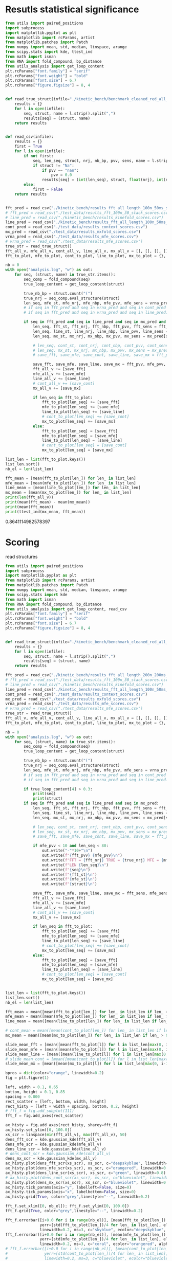 * Resutls statistical significance

#+begin_src python :results output
from utils import paired_positions
import subprocess
import matplotlib.pyplot as plt
from matplotlib import rcParams, artist
from matplotlib.patches import Patch
from numpy import mean, std, median, linspace, arange
from scipy.stats import kde, ttest_ind
from math import isnan
from RNA import fold_compound, bp_distance
from utils_analysis import get_loop_content
plt.rcParams["font.family"] = "serif"
plt.rcParams["font.weight"] = "bold"
plt.rcParams["font.size"] = 6.7
plt.rcParams["figure.figsize"] = 8, 4


def read_true_struct(infile="./kinetic_bench/benchmark_cleaned_red_all_length.csv"):
    results = {}
    for l in open(infile):
        seq, struct, name = l.strip().split(",")
        results[seq] = (struct, name)
    return results


def read_csv(infile):
    results = {}
    first = True
    for l in open(infile):
        if not first:
            seq, len_seq, struct, nrj, nb_bp, pvv, sens, name = l.strip().split(",")
            if struct != "Na":
                if pvv == "nan":
                    pvv = 0.0
                results[seq] = (int(len_seq), struct, float(nrj), int(nb_bp), float(pvv), float(sens))
        else:
            first = False
    return results


fft_pred = read_csv("./kinetic_bench/results_fft_all_length_100n_50ms_scores.csv")
# fft_pred = read_csv("./test_data/results_fft_100n_30_stack_scores.csv")
# line_pred = read_csv("./kinetic_bench/results_kinefold_scores.csv")
line_pred = read_csv("./kinetic_bench/results_fft_all_length_100n_50ms_best_nrj_scores.csv")
cont_pred = read_csv("./test_data/results_context_scores.csv")
mx_pred = read_csv("./test_data/results_mxfold_scores.csv")
vrna_pred = read_csv("./test_data/results_mfe_scores.csv")
# vrna_pred = read_csv("./test_data/results_mfe_scores.csv")
true_str = read_true_struct()
fft_all_v, mfe_all_v, cont_all_v, line_all_v, mx_all_v = [], [], [], [], []
fft_to_plot, mfe_to_plot, cont_to_plot, line_to_plot, mx_to_plot = {}, {}, {}, {}, {}

nb = 0
with open("analysis.log", "w") as out:
    for seq, (struct, name) in true_str.items():
        seq_comp = fold_compound(seq)
        true_loop_content = get_loop_content(struct)

        true_nb_bp = struct.count("(")
        true_nrj = seq_comp.eval_structure(struct)
        len_seq, mfe_st, mfe_nrj, mfe_nbp, mfe_pvv, mfe_sens = vrna_pred[seq]
        # if seq in fft_pred and seq in vrna_pred and seq in cont_pred and seq in line_pred and seq in mx_pred:
        # if seq in fft_pred and seq in vrna_pred and seq in line_pred:
        
        if seq in fft_pred and seq in line_pred and seq in mx_pred and len(seq) < 200:
            len_seq, fft_st, fft_nrj, fft_nbp, fft_pvv, fft_sens = fft_pred[seq]
            len_seq, line_st, line_nrj, line_nbp, line_pvv, line_sens = line_pred[seq]
            len_seq, mx_st, mx_nrj, mx_nbp, mx_pvv, mx_sens = mx_pred[seq]
            
            # len_seq, cont_st, cont_nrj, cont_nbp, cont_pvv, cont_sens = cont_pred[seq]
            # len_seq, mx_st, mx_nrj, mx_nbp, mx_pvv, mx_sens = mx_pred[seq]
            # save_fft, save_mfe, save_cont, save_line, save_mx = fft_pvv, mfe_pvv, cont_pvv, line_pvv, mx_pvv
            
            save_fft, save_mfe, save_line, save_mx = fft_pvv, mfe_pvv, line_pvv, mx_pvv
            fft_all_v += [save_fft]
            mfe_all_v += [save_mfe]
            line_all_v += [save_line]
            # cont_all_v += [save_cont]
            mx_all_v += [save_mx]

            if len_seq in fft_to_plot:
                fft_to_plot[len_seq] += [save_fft]
                mfe_to_plot[len_seq] += [save_mfe]
                line_to_plot[len_seq] += [save_line]
                # cont_to_plot[len_seq] += [save_cont]
                mx_to_plot[len_seq] += [save_mx]
            else:
                fft_to_plot[len_seq] = [save_fft]
                mfe_to_plot[len_seq] = [save_mfe]
                line_to_plot[len_seq] = [save_line]
                # cont_to_plot[len_seq] = [save_cont]
                mx_to_plot[len_seq] = [save_mx]

list_len = list(fft_to_plot.keys())
list_len.sort()
nb_el = len(list_len)

fft_mean = [mean(fft_to_plot[len_]) for len_ in list_len]
mfe_mean = [mean(mfe_to_plot[len_]) for len_ in list_len]
line_mean = [mean(line_to_plot[len_]) for len_ in list_len]
mx_mean = [mean(mx_to_plot[len_]) for len_ in list_len]
print(len(fft_all_v))
print(mean(fft_mean) - mean(mx_mean))
print(mean(fft_mean))
print(ttest_ind(mx_mean, fft_mean))
#+end_src

#+RESULTS:
: 1984
: 2.3222335391217115
: 79.04952429300945
: Ttest_indResult(statistic=-0.882471482720692, pvalue=0.3784432640336083)

0.8641114982578397
* Scoring

read structures
#+begin_src python :results output
from utils import paired_positions
import subprocess
import matplotlib.pyplot as plt
from matplotlib import rcParams, artist
from matplotlib.patches import Patch
from numpy import mean, std, median, linspace, arange
from scipy.stats import kde
from math import isnan
from RNA import fold_compound, bp_distance
from utils_analysis import get_loop_content, read_csv
plt.rcParams["font.family"] = "serif"
plt.rcParams["font.weight"] = "bold"
plt.rcParams["font.size"] = 6.7
plt.rcParams["figure.figsize"] = 8, 4


def read_true_struct(infile="./kinetic_bench/benchmark_cleaned_red_all_length.csv"):
    results = {}
    for l in open(infile):
        seq, struct, name = l.strip().split(",")
        results[seq] = (struct, name)
    return results

fft_pred = read_csv("./kinetic_bench/results_fft_all_length_200n_200ms_scores.csv")
# fft_pred = read_csv("./test_data/results_fft_100n_30_stack_scores.csv")
# line_pred = read_csv("./kinetic_bench/results_kinefold_scores.csv")
line_pred = read_csv("./kinetic_bench/results_fft_all_length_100n_50ms_scores.csv")
cont_pred = read_csv("./test_data/results_context_scores.csv")
mx_pred = read_csv("./test_data/results_mxfold_scores.csv")
vrna_pred = read_csv("./test_data/results_mfe_scores.csv")
# vrna_pred = read_csv("./test_data/results_mfe_scores.csv")
true_str = read_true_struct()
fft_all_v, mfe_all_v, cont_all_v, line_all_v, mx_all_v = [], [], [], [], []
fft_to_plot, mfe_to_plot, cont_to_plot, line_to_plot, mx_to_plot = {}, {}, {}, {}, {}

nb = 0
with open("analysis.log", "w") as out:
    for seq, (struct, name) in true_str.items():
        seq_comp = fold_compound(seq)
        true_loop_content = get_loop_content(struct)

        true_nb_bp = struct.count("(")
        true_nrj = seq_comp.eval_structure(struct)
        len_seq, mfe_st, mfe_nrj, mfe_nbp, mfe_pvv, mfe_sens = vrna_pred[seq]
        # if seq in fft_pred and seq in vrna_pred and seq in cont_pred and seq in line_pred and seq in mx_pred:
        # if seq in fft_pred and seq in vrna_pred and seq in line_pred:
        
        if true_loop_content[4] > 0.3:
            print(seq)
            print(struct)
        if seq in fft_pred and seq in line_pred and seq in mx_pred:
            len_seq, fft_st, fft_nrj, fft_nbp, fft_pvv, fft_sens = fft_pred[seq]
            len_seq, line_st, line_nrj, line_nbp, line_pvv, line_sens = line_pred[seq]
            len_seq, mx_st, mx_nrj, mx_nbp, mx_pvv, mx_sens = mx_pred[seq]
            
            # len_seq, cont_st, cont_nrj, cont_nbp, cont_pvv, cont_sens = cont_pred[seq]
            # len_seq, mx_st, mx_nrj, mx_nbp, mx_pvv, mx_sens = mx_pred[seq]
            # save_fft, save_mfe, save_cont, save_line, save_mx = fft_pvv, mfe_pvv, cont_pvv, line_pvv, mx_pvv
            
            if mfe_pvv < 10 and len_seq < 80:
                out.write("-"*10+"\n")
                out.write(f"{fft_pvv} {mfe_pvv}\n")
                out.write(f"FFT = {fft_nrj} TRUE = {true_nrj} MFE = {mfe_nrj}\n")
                out.write(f"LEN {len_seq}\n")
                out.write(f"{seq}\n")
                out.write(f"{fft_st}\n")
                out.write(f"{mfe_st}\n")
                out.write(f"{struct}\n")

            save_fft, save_mfe, save_line, save_mx = fft_sens, mfe_sens, line_sens, mx_sens
            fft_all_v += [save_fft]
            mfe_all_v += [save_mfe]
            line_all_v += [save_line]
            # cont_all_v += [save_cont]
            mx_all_v += [save_mx]

            if len_seq in fft_to_plot:
                fft_to_plot[len_seq] += [save_fft]
                mfe_to_plot[len_seq] += [save_mfe]
                line_to_plot[len_seq] += [save_line]
                # cont_to_plot[len_seq] += [save_cont]
                mx_to_plot[len_seq] += [save_mx]
            else:
                fft_to_plot[len_seq] = [save_fft]
                mfe_to_plot[len_seq] = [save_mfe]
                line_to_plot[len_seq] = [save_line]
                # cont_to_plot[len_seq] = [save_cont]
                mx_to_plot[len_seq] = [save_mx]


list_len = list(fft_to_plot.keys())
list_len.sort()
nb_el = len(list_len)

fft_mean = mean([mean(fft_to_plot[len_]) for len_ in list_len if len_ > 0])
mfe_mean = mean([mean(mfe_to_plot[len_]) for len_ in list_len if len_ > 0])
line_mean = mean([mean(line_to_plot[len_]) for len_ in list_len if len_ > 0])

# cont_mean = mean([mean(cont_to_plot[len_]) for len_ in list_len if len_ > 0])
mx_mean = mean([mean(mx_to_plot[len_]) for len_ in list_len if len_ > 0])

slide_mean_fft = [mean([mean(fft_to_plot[l]) for l in list_len[max(0, i-10):min(nb_el, i+10)]]) for i, len_ in enumerate(list_len)]
slide_mean_mfe = [mean([mean(mfe_to_plot[l]) for l in list_len[max(0, i-10):min(nb_el, i+10)]]) for i, len_ in enumerate(list_len)]
slide_mean_line = [mean([mean(line_to_plot[l]) for l in list_len[max(0, i-10):min(nb_el, i+10)]]) for i, len_ in enumerate(list_len)]
# slide_mean_cont = [mean([mean(cont_to_plot[l]) for l in list_len[max(0, i-10):min(nb_el, i+10)]]) for i, len_ in enumerate(list_len)]
slide_mean_mx = [mean([mean(mx_to_plot[l]) for l in list_len[max(0, i-10):min(nb_el, i+10)]]) for i, len_ in enumerate(list_len)]

bpros = dict(color="orange", linewidth=0.2)
fig = plt.figure(1)

left, width = 0.1, 0.65
bottom, height = 0.1, 0.85
spacing = 0.000
rect_scatter = [left, bottom, width, height]
rect_histy = [left + width + spacing, bottom, 0.2, height]
# fft_f = fig.add_subplot(111)
fft_f = fig.add_axes(rect_scatter)

ax_histy = fig.add_axes(rect_histy, sharey=fft_f)
ax_histy.set_ylim([0, 100.0])
xs_scr = linspace(min(fft_all_v), max(fft_all_v), 50)
dens_fft_scr = kde.gaussian_kde(fft_all_v)
dens_mfe_scr = kde.gaussian_kde(mfe_all_v)
dens_line_scr = kde.gaussian_kde(line_all_v)
# dens_cont_scr = kde.gaussian_kde(cont_all_v)
dens_mx_scr = kde.gaussian_kde(mx_all_v)
ax_histy.plot(dens_fft_scr(xs_scr), xs_scr, c="deepskyblue", linewidth=0.8)
ax_histy.plot(dens_mfe_scr(xs_scr), xs_scr, c="orangered", linewidth=0.8)
ax_histy.plot(dens_line_scr(xs_scr), xs_scr, c="green", linewidth=0.8)
# ax_histy.plot(dens_cont_scr(xs_scr), xs_scr, c="blueviolet", linewidth=0.8)
ax_histy.plot(dens_mx_scr(xs_scr), xs_scr, c="blueviolet", linewidth=0.8)
ax_histy.tick_params(axis="y", labelleft=False, size=0)
ax_histy.tick_params(axis="x", labelbottom=False, size=0)
ax_histy.grid(True, color="grey",linestyle="--", linewidth=0.2)

fft_f.set_xlim([0, nb_el]); fft_f.set_ylim([0, 100.0])
fft_f.grid(True, color="grey",linestyle="--", linewidth=0.2)

fft_f.errorbar([i+0.0 for i in range(nb_el)], [mean(fft_to_plot[len_]) for len_ in list_len],
               yerr=[std(fft_to_plot[len_])/4 for len_ in list_len], elinewidth=0.8, fmt=".",
               linewidth=0.2, ms=3, c="skyblue", ecolor="deepskyblue", alpha=0.2)
fft_f.errorbar([i+0.0 for i in range(nb_el)], [mean(mfe_to_plot[len_]) for len_ in list_len],
               yerr=[std(mfe_to_plot[len_])/4 for len_ in list_len], elinewidth=0.8, fmt=".",
               linewidth=0.2, ms=3, c="coral", ecolor="orangered", alpha=0.2)
# fft_f.errorbar([i+0.0 for i in range(nb_el)], [mean(cont_to_plot[len_]) for len_ in list_len],
#                yerr=[std(cont_to_plot[len_])/4 for len_ in list_len], elinewidth=0.8, fmt=".",
#                linewidth=0.2, ms=3, c="blueviolet", ecolor="blueviolet", alpha=0.2)
fft_f.errorbar([i+0.0 for i in range(nb_el)], [mean(line_to_plot[len_]) for len_ in list_len],
               yerr=[std(line_to_plot[len_])/4 for len_ in list_len], elinewidth=0.8, fmt=".",
               linewidth=0.2, ms=3, c="palegreen", ecolor="palegreen", alpha=0.2)
fft_f.errorbar([i+0.0 for i in range(nb_el)], [mean(mx_to_plot[len_]) for len_ in list_len],
               yerr=[std(mx_to_plot[len_])/4 for len_ in list_len], elinewidth=0.8, fmt=".",
               linewidth=0.2, ms=3, c="blueviolet", ecolor="blueviolet", alpha=0.2)

fft_f.scatter([i+0.0 for i in range(nb_el)], [mean(fft_to_plot[len_]) for len_ in list_len], c="deepskyblue", s=0.5)
fft_f.scatter([i+0.0 for i in range(nb_el)], [mean(mfe_to_plot[len_]) for len_ in list_len], c="orangered", s=0.5)
fft_f.scatter([i+0.0 for i in range(nb_el)], [mean(line_to_plot[len_]) for len_ in list_len], c="green", s=0.5)
# fft_f.scatter([i+0.0 for i in range(nb_el)], [mean(cont_to_plot[len_]) for len_ in list_len], c="blueviolet", s=0.5)
fft_f.scatter([i+0.0 for i in range(nb_el)], [mean(mx_to_plot[len_]) for len_ in list_len], c="blueviolet", s=0.5)

fft_f.plot(range(nb_el), slide_mean_fft, linestyle="--", c="deepskyblue", alpha = 0.8)
fft_f.plot(range(nb_el), slide_mean_mfe, linestyle="--", c="orangered", alpha = 0.8)
fft_f.plot(range(nb_el), slide_mean_line, linestyle="--", c="green", alpha = 0.8)
# fft_f.plot(range(nb_el), slide_mean_cont, linestyle="--", c="blueviolet", alpha = 0.8)
fft_f.plot(range(nb_el), slide_mean_mx, linestyle="--", c="blueviolet", alpha = 0.8)

fft_l = Patch(color="skyblue", label="FFT")
mfe_l = Patch(color="tomato", label="VRNA")
line_l = Patch(color="green", label="Line")
cont_l = Patch(color="blueviolet", label="Cont")
mx_l = Patch(color="blueviolet", label="Mxfold")

fft_f.xaxis.set_ticklabels(list_len[::20], rotation=45)
fft_f.xaxis.set_ticks([i for i in range(nb_el)][::20])

name_fft = "RAFFT"
name_mfe = "MFE"
name_cont = "ContextFold"
name_line = "RAFFT*"
name_mx = "Mxfold"

fft_f.set_title(f"Sensitivity")
# fft_f.legend((fft_l,mfe_l,line_l,cont_l, mx_l), (f"{name_fft}({fft_mean:4.1f})", f"{name_mfe}({mfe_mean:4.1f})",
#                                     f"{name_line}({line_mean:4.1f})", f"{name_cont}({cont_mean:4.1f})",
#                                     f"{name_mx}({mx_mean:4.1f})"), loc="bottom center", ncol=3)
fft_f.legend((fft_l,mfe_l,line_l,mx_l), (f"{name_fft}({fft_mean:4.1f})", f"{name_mfe}({mfe_mean:4.1f})",
                                    f"{name_line}({line_mean:4.1f})", f"{name_mx}({mx_mean:4.1f})"), loc="lower center", ncol=4)
# plt.savefig("img/fold_perf_200_sens.png", dpi=300)
plt.show()
#+end_src

#+RESULTS:
#+begin_example
AGUUGUAAAAAACUCCAGCUGAUAUAAAAUAAACUACGAAAGUGGCUUUAAUAUAUCUGAACACACAAUAGCUAGGACCCAAACUGGGAUUAGAUACCCCACUAUGCCUAGCCCUAAACUUCAACAGUUAAAUUAACAAGACUGCUCGCCAGAACACUACGAGCCACAGCUUAAAACUCAAAGGACCUGGCGGUGCUUCACAUCCUUCUAGAGGAGCCUGUUCUGUAAUCGAUAAACCCCGAUCAACCUCACCACCUCUUGCUCAGCCUAUAUACCGCCAUCUUCAGCAA
.(((......)))....................(.((....)))..........................((((((...((...((((.........))))...))))))))..........(.(((((..........))))).).....((.......((((....)))).....))................................................((((........))))...............................................
AAUCAGGCUUAGCGGGGAGGACGUGGACCAGCGAGGGUGACGCGCUGCGUUGACGUGGUGCUCUGCUUGGCUGUGUGUCGGUGUGACCCGCACCCCUGCAGAGGGGUGGCGCGGGCCCGCCGUUGAAGCGAGGGAACC
..............................................................................(((.((...(..(((((((....)))))))..)...)))))...(...)...........
CACUCGUGCGAGUAAUCCACGAUCUGCUGUGGCGCGCUAAGCCCUGGCCCGGACCCUCGAGGGAAGCGAUUCUGCAGAGAACAGGACCCCCGGAGAUGGCGGCGCCAGACUACACCCUCGCUGCACA
((.(((((.((....)))))))..)).........((...))...((.((.....(((....(((....)))....)))....)).)).......................................
GUGCUAGACGGGGAGGUAGCGGUGCCCUGUUACCUGCAAUCCGCUAUAGCAGGGUCGAAUUCCUAUAAUAGGCAUGCUUCUGUAAGGUCUGCCCUUUGCAAGUGGCGAUGAAAAUUGGGUCCUACGCAACGGAAGCCUAUGAACCCCGUCAGGUUCGGAAGAAAGCAGCGGUAAG
......(((((((.(.(...).).))))....(((((...........))))))))...................................................................................(.....((((....(((....)))....))))...)
GUCGGGCGGACGCAGCCUUCGCCAACCCGGUCAGGUCCGGAAGGAAGCAGCCGCAACGAAUU
.................((((......((((....(((....)))....))))...))))..
CACUCGUGCGAGUAAUCCACGAUCUGCUGUGGCGCGCUAAGCCCUGGCCCGGACCCUCGAGGGAAGCGAUUCUGCAGAGAACAGGCCCCCCGGAGAUGGCGGCGCCAGACUACACCCUCGCUGCACA
((.(((((.((....)))))))..)).........((...))...((.((.....(((....(((....)))....)))....)).)).......................................
CACUCGAUGCGAGUAAUCCACGAUCUGCUGUGGCGCGCUAAGCCCUGGCCCGGACCCUCGAGGGAAGCGAUUCUGCAGAGAACAGGCCCCCCGGAGAUGGCGGCGCCAGACUACACCCUCGCUGCACA
((.(((.((.((....)))))))..)).........((...))...((.((.....(((....(((....)))....)))....)).)).......................................
GGUGGUCUGCCCGUUCCAAGUUGAGUAGUGGACCGCUUGGGGCCUAUGCGAAAGUUGGGCCUCACGGUCCAUAAUGUGGCAGGCACCGCGUGAGGCUGGCUUCACAGAGCAGCGACAACUGCCCGCUUCCAACGGUGGAAGGAUAACGGGCCGCUGCACUCCUAGGCCGCUUGGGCCUCGUAGCCUACUCCAGCGACCACCAUC
.((((((((.((.(((((.((((.(.(((.(((((..(((((((((.((....))))))))))))))))((...)).(((((......(((....(((......)))....)))....))))).))).)))))..)))))))....))))))))..................................................
AACCAGGCUUAGCGGGGAGGACGUGGACCAGCGAGGGUGAUUUGCUGCGUUGACGUGGUGCUCUGCUUGGCUGUGUGUCGGUGUGGCUUGCCCCCCUGCAGAGGGUGGCGCGGGUCCGCCGUUGAAGCGAGGGAACC
..............................................................................(((.((..(.((((.((((....)))).)))).).)))))...(...)...........
AAUGCGUUAGGCUGGUUUCACAGAGCUGCGAGAACCUCACGCUCUACACAGUGUAAGGAUUACA
..(.(((....(((......)))....))).)................................
UGAACCCCCCCAGGGCCGGAAGGCAGCAAGGGUAAGCGGGCUCUGACGGGUG
(.....(((.....(((....))).....)))..).................
GGGCAAAGCGUGAGGCUGGUUUCACAGAGCAGCGACAACCUCCCUCUCCUUGCAGUGGAAGGAUAAC
((......(((....(((......)))....)))....))...........................
CGCAACACUACCUUGUGAACUCGGUCAGGUCCGGAAGGAAGCAGCCGCAGCAAGCGACGUGUGUGCCGGGAUGUCGCUGGCGGGGCCUCCACC
(((.((((...(((((.....((((....(((....)))....))))..)))))....)))))...)).........................
GAACCGGGUCAGGUCCGGAAGGAAGCAGCCCUAAG
.....((((....(((....)))....))))....
UCCUAGGUGGAGCGGGGGUGUCGUGGACCAGCGAGGGUGGCGCGCUGCGUUGACGCGGUGCUCUGCUUGGCUGUGUGUCGGUGUGGCCUGCCCCCCUGUAGAGGGGUGUCGUAGGCUACCCGUUGAAGCGAGGGAAACC
................................................................................(.((...(.((.(((((....))))).)).)...))).....(...)............
UGAACUCCCCCAGGGCCGGAAGGCAGCAAGGGUCAAUGGGCUCUGGCGGGUGCGCGGGG
(.....(((.....(((....))).....)))...).......................
CCGUGCUAGAUGGGGAGGUAGCGGUGCCCUGUAACCCGCAAACCGCUAUAGCGGGGUUGAAGUCCCA
........(((((((.(.(...).).))))....(((((...........)))))))).........
AGGCUAGGCCGGGGGGUUAGGGGUCCCCUGUAAGCGCAAAUCCCCUAUAUGGCGCGGCCGAAGCCCAGGAGGCGGCAAGACCGCCAGACAUCGGCCUGAGGGUUAAACAAUGAAGCCUCGUCCCACAGGGCCACCGGUGGCGAGGGUCCAGCUG
......(((((((((((.....)))))))....((((.(..........).))))))))...............................................................................................
GUGAACCCGGUCAGGCCCGGAAGGGAGCAGCCGAAGCGGUGGAUGUGUGUGCCG
((.....((((....(((....)))....))))..)).................
UGAACUCCCCCAGGGCCGGAAGGCAGCAAGGGUAAGCGGGCUCUGGCGGGUGC
(.....(((.....(((....))).....)))..)..................
GAAUUCAACGUAUAAACGAGACACAUGCAUAUAUUUUGUUAUGUGUAGACAGAUGGUUACCACCAACGAUCCAGUGUAACUAGUGCACGUGAUGAGUACAAUGGAACAGAACCCGGCUUA
....................(((((((((.(...).)).)))))))................(((..(..(..(((((.....))))).......)..)..)))................
GGAGCAACACUUGUGCGUGAAGUGGGUCAGGGGAGGAAUCCAGCAGCCCUAAGCGAU
...............(((.....((((....(((....)))....))))...)))..
GAACCUCCCCAGGGCCGGAAGGCAGCAAGGAUAAGCGGGCUCUGGCGGGUGCACGGGGGGCCUU
.....(((.....(((....))).....))).................................
CAACACCUAAACCUUGUCAGGACCGGAAGGUAGCAGCAACACGGGAUGCUUGUAGUAGGCGUUGACUCCGGGUC
((((((((.....((((....(((....)))....))))...))).)).)))......................
GGCGGGGGGCUGCGCGGCGCGCCGGCCGCGCUCCGCCGAUGGGCGGACCCAGGCUUGGGGGCCCGAAACCGGGGCCGGGCGGCGCCUCCUGCGGCGUUCCGCCCAGGCUUACCGAGGAGCCCCGGUCCAGCGGGGCGCCAGUCCCCGGCUAGCUCGGCCGUAGGGCCGAGUCAAGCCGGGCAUGCGGGGAACCGGCGGAGGUCCGGGAGGGAGCACGCCUAACCCGCAGCUGGCGCGUUC
...........((.(((.((((.....)))).)))....(.((...........)).)..)).....................................................................((.((((((((.((((..(.((((((((....)))))))).)..).)))..((((((.....((((....(((....)))....))))...)))))))))))))).)).
CCGUGAACCUGGUCAGGCCCGGAAGGGAGCAGCCACAGCGGUGGAUCUGUGUGCCGGGGUGUGGCUGGUAGGGC
((((.....((((....(((....)))....))))..)))).................................
GUGUUCGUUCUUGGUCUACUGAUAUCGCACUCUUUUGGGCUGACUUAAGCUCGGCUUAAUGCUUAAAUUACUGCAAAGGUAGUGUGACUCGAUUGUUUUCUUCAAGUUCCAACAAUCGUGAAAAAUAUGUGAUGAUCAGGGGCUGAGCUAACGCGUUAAACACUCCGCCUGGGGAGUACGGUCGCAAGGCUGAAACUCAAAGAAUUGACGGGGGCCUGCACAAGCGGUGGAGCAUGUGGUUUAAUUCGAUUCAACGCGCAAAACCUUACCAGCCCUUGACAUAUGAAUAAGUGUGCUUGUCCUUAACGGGAUGGUACGAAAAUUCAUACAGGUGUUGCAUGGCUGUCGUCAGCUCGUGUCUUGAGACGUUGGGUUAAGUCCUAUAACGAGCGCAACCCUUGUUUUGUGUUGCUAAGACAUGCUUUGGUUCAAUCCUUGACCACUGGAGACUGACGAAGACUACGCCGUGAAAAUGGAGGAUACCGA
.((((.((((((((((.....................................................................................................................))))))))))...((....))....))))........(((......((((....))))....)))..............................................(.((........)).).....................((((((........(((((.....)))))............)))))).......................(((((((((....)))..((((......))))..))))))...............................................................................................
CUGAACCCCCCCAGGGCCGGAAGGCAGCAAGGGUAGGUGGGCCCUGGCGGGUG
((.....(((.....(((....))).....)))..))................
GAAUCGCGAGUAAUCGUAGAUCAUUAGCGCUACGGUGAAGGUAACCUCUAUUGUGCACACAUUGCCCGUCACCUCCGAUAAUAGUAUUGUACAGGAAGAACUAUGGCUACACUUA
............(((((((..........)))))))...............................................................................
GGCGGGGGGCUGCACGGCGUGCCGGCCGUGCUCCGCCGGAAGGCGGACCCAGGCUUGGGGGCCCGAAACCGGGGCCGGGCGGCGUCUCCGGCGGCGUGCCGCCUGGGCUUACCAAUGAGCUCCGGUCCAGGGGGGCGCCAGUCCCCAGGCUACCCCGGCCGUAGGGCCGGGGGGACCUGGGCAUGCGGGGAAACGGCGGAGGUCCGGGAGGGAGCACGCCUAACCCGCAGCUGGCGCGUUCCCU
...........((.(((.((((.....)))).)))......((...........))....))...................................................................((((.((((((((.((((((.(.((((((((....)))))))).).))))))..((((((.....((((....(((....)))....))))...)))))))))))))).))))..
UGGCUAGGCUGGGAAGUUAGGCGUUUCCUGUAACUCGAAAUCGCCUUUGCGAGAGCCGAAAACUUGAGGGCGGUUUUAAAUUCUGUCAUUCAUUCUCAAGUUUUGUGUAGACAUUUCGUCCUUUGGGGUAAGAUGGCAGAGGAACCUUUUUUGGAAGAAAAAGACAAACCUCUUUUAUCUUUCGAACCCCGUCAGGCCCGGAAGGGAGCAGCGGUAGA
......(((((((((((.....)))))))....((((............))))))))..............................................................................(.(((((...(((((((....))))))).....))))).)......((.....((((....(((....)))....))))..))
AAUCAGUCUGUUACAUUCUAGCAAUGAGUAGCACCAUCACUGGAGGGAAGCAAUUCAGCACAGUAUGUUACCCGUGGUGGAGGCGAAACGGACGGCAC
.....................(...).((((((.....((((....(((....)))....)))).))))))...........................
AGGCAAGGUUGGACUUACGAAUUGUGUCAGGUCCGGAAGGAAGCAGCACUAAGUAUGCU
.............(.(((.....((((....(((....)))....))))...))).)..
UCGCCAACCCGGUCAGGUCCGGAAGGAAGCAGCCGUAACGAGUUUUGCUCGGGUCGUU
(((......((((....(((....)))....))))...))).................
UCCUAGGUGGAGCGGGGGUGUCGUGGACCAGCGAGGGUGGCGCGCUGCGUUGACGCGGUGCUCUGCUUGGCUGUGUGUCGGUGUGGCCUGCCCCCCUGUAGAGGGGUGUCGUAGGCUACCCGUUGAAGCGAGGGAAA
................................................................................(.((...(.((.(((((....))))).)).)...))).....(...)..........
GGAAAGGUAUACCGCCCCAGGCUGGUAAACAGAGCAGGGAAAAGCCCUCGCUCUUGGUAGUGGGAGGAUCUCGUAUCAGAAUUCUGAUGUG
...(.(((......(((....(((.....)))....)))....))).)...........................................
UGGGCCCCACGCAACGGAAGGUUACGAACUCCGUCAGGUCCGGAAGGAAGCAGCGG
..............................((((....(((....)))....))))
GUGCUAGACGGGGAGGUAGCGGUGCCCUGUAACCUGCAAUCCGCUAUAGCAGGGUUGAAUUCCUCAUGGAGGCUUGUUGCUUGUAGGGCUGGCCUAGAUAAGUGGUGAUGAGAAUUGGGUCCUACGCAAUGAAAACUCAUGAACUCCGUCAGAUCCGGAAGGAAGCAGCGGUAAG
......(((((((.(.(...).).))))....(((((...........))))))))...................................................................................(.....((((....(((....)))....))))...)
GGCGGGGGGCUGCGCGGCGUGCCGGCCGCGCGCCGCCGAAAGGCGGACCCAGGCUAGGGAGCCCGAAACUGGGGCCGGGCGGCGCCUCCUGCGGCGUCCCGUCUUGGCUUACCGAUGAGCACCGGUCCAGGGGGGCGCCGGUCCCCAGGCUACCCCGGCCGUAGGGCCGGGGGGACUUGGGUAUGCGGGGAACAGGCGGAGGUCCGGGAGGGAGCACGCCUAACCCGUAGCCGGCGCGUUCCCU
...........((.((((((((.....)))))))).......(...........).....))...................................................................((((.((((((((.((((((.(.((((((((....)))))))).).))))))..((((((....(((((....(((....)))....)))))..)))))))))))))).))))..
UGGCUAGGCUGGGAAGUUAGGCGUUUCCUGUAACUCGAAAUCGCCUUUGCGAGAGCCGAAAACUUGAGGGCGGUUUUAAAUUCUGUCAUUCAUUCUCAAGUUUUGUGUAGACAUUUCGUCCUUUGGGGUAAGAUGGAGGAGGAACCUUUUUUGGAAGAAAAAGACAAACCUCCCUUAUCUUUCGAACCCCGUCAGGCCCGGAAGGGAGCAGCGGUAGA
......(((((((((((.....)))))))....((((............))))))))..............................................................................(.(((((...(((((((....))))))).....))))).)......((.....((((....(((....)))....))))..))
AGUGGGGGCAUUAAGGUGGUGUGGACGCUGUUGUAGCGCUGCAAGCUUGGUCUAUGUAUGCUACUGUUGGCCCGCCCGUUCCAAGUUGAGUAGUGGACCGCUUGGGGCCUAUGCGAAAGUUGGGCCUCACGGUCCAUAAUGUGGCAGGCACCGCGUGAGGCUGGCUUCACAGAGCAGCGACAACUGCCCGCUUCCAACGGUGGAAGGAUAACGGGCCGCUGCA
..........................................................((.((....(((((((.((.(((((.((((.(.(((.(((((..(((((((((.((....))))))))))))))))((...)).(((((......(((....(((......)))....)))....))))).))).)))))..)))))))....))))))).))))
AGGGCAGAUCGGGCAAUCGCGGGGGAUGCAAAUCCUUCGAGGAAGGUCCGGACUCCACAGGGCGGGAUAGCGGCUAACGGCCGUCCGGCGACGCUGGCGGGCUUGCCCGCCGGAAAAGCCGAGGAACAGGGCCACAGAGACGAGUCUGUCAUGAGGGCGCGCCUGGCGCGCACCGGCACGGCCAUCUCCGUGCCGCGCCGUCCGGAAACGGGCGGCGGCAUGACAGGGUGAAACGCGGCAACC
...................((((((((....))))))))..............................(((((.....)))))(((((....((((((((....))))))))....)))).).....(((((...........(((((((((.(.((((((...)))))).)((((((((......))))))))(((((((((....))))))))).))))))))).........)))..))
GAACCCCGCCAGGCCCGGAAGGGAGCAACGGUAGUAGUAUAAUUGUGUGCCGGGGUGUGGCUGG
.....(((.....(((....))).....))).................................
AGCUGUAAUGGCUCAAUGGUGGAAUUGUACACCUUGGGAUUUCUGACUUUGGUUCAAUCCUCGCAGUCGGACGUAGGUUAGCAUGUCACGUUUCGGCGUGGCAAGGGGUACUCACCUUCCCGUGGGGUCCGCACUGCGCGUCGGCGACAACCGUCAUCCUUCUCUCGCUUCCAGUUGCCGAGGCCGUCAAUCUUGGCGGUCUCAGAGAGAGGGACUCGGGGUUAACGUGUCCCGGUUAUUAUC
(((.......)))............................(((((((.(((........))).)))))))(((.((.(.....(((((((....)))))))..(((.(.(.............).))))..))))))....................((((((((.............((((((((((....)))))))))).))))))))...............................
UGAACCCCCCCAGGGCCGGAAGGCAGCAAGGGUAAGCGGGCUCUGGCGGGUG
(.....(((.....(((....))).....)))..).................
GGGCAAUGCGUUAGGCUGGUUUCACAGAGCUGCGAAAACUUCACGCUCUGAACAGUGGAAGGAU
((....(.(((....(((......)))....))).)..))........................
GAACCCCGUCAGGUCCGGAAGGAAGCAGCGGUAAGU
.....((((....(((....)))....)))).....
#+end_example

* Explore data

#+begin_src python :results output
from utils import paired_positions
import subprocess
import matplotlib.pyplot as plt
from matplotlib import rcParams, artist
from matplotlib.patches import Patch
from numpy import mean, std, median, linspace, arange
from scipy.stats import kde
from math import isnan
from RNA import fold_compound, bp_distance
from utils_analysis import get_loop_content
plt.rcParams["font.family"] = "serif"
plt.rcParams["font.weight"] = "bold"
plt.rcParams["font.size"] = 6.7
plt.rcParams["figure.figsize"] = 8, 4


def read_true_struct(infile="./kinetic_bench/benchmark_cleaned_all_length.csv"):
    results = {}
    for l in open(infile):
        seq, struct, name = l.strip().split(",")
        if seq in results:
            results[seq] += [(struct, seq, name)]
        else:
            results[seq] = [(struct, seq, name)]
    return results


true_str = read_true_struct()
tot = []
with open("./kinetic_bench/benchmark_cleaned_red_all_length.csv" ,"w") as out:
    for seq in true_str:
        struct, seq, name = true_str[seq][0]
        if len(true_str[seq]) > 1:
            seq_comp = fold_compound(seq)
            if len(set([st for st, s_, n_ in true_str[seq]])) > 1:
                tot += [len(true_str[seq])]
                min_st, min_nrj = min([(st, seq_comp.eval_structure(st)) for st, s_, n_ in true_str[seq]], key=lambda el: el[1])
                struct = min_st
                print(seq, len(seq))
                for st in set([st for st, s_, n_ in true_str[seq]]):
                    print(st)
            # else:
                
        out.write(f"{seq},{struct},{name}\n")
        
print(mean(tot))
print(min(tot))
print(max(tot))
print(len(tot))
#+end_src

#+RESULTS:
#+begin_example
CUCUUAUUUAGACCUAUGCAAUAGGAUUUUAGGGUAACGCUUCAGGGUAGGAAUACAGCAGAGUCCCCUAAUUUCUUGUGUGCCUUAGCCAUCUGAAUAGGAG 103
..(((.(.(.(..(((.((.((((((..((((((....((((....(((....)))....)))).))))))..)))))))...).))).....)..).).)))
((((((((((((.(((.((.((((((..((((((....((((....(((....)))....)))).))))))..)))))))...).)))...))))))))))))
GACGGGCCUCCUCGCAUGGUGGGGCGGUCAACCUGGUCAGGUCGGGAACGAAGCAGCCACAGCCGUUUUCCGCCAGUGCCGAGGGUCGGGCUCGUC 96
(((((((((((((((.((((((((((((.....((((....(((....)))....))))..))))))..)))))))...))))))...))))))))
(((((((((((((((.((((((((((((.....((((....(((....)))....))))..))))))..)))))))...))))))..)).))))))
GGCGUGCGCCUGUAAUCCAGUUACUUGGAGGCUUGGGUUGGAGGACGGUGUGAGAUUGGGAGCUCUGUGGCGCUCUGUCCUCUGUCCUAUGUCGAUCGGGCGUCCGCGCUAAGCUCGGCGUCAAUAUGGGCAUUCCAGGGGAGCCCGGAGUGGCCAGGUUGUCCAAGGAGGAACGCACCGGGCGAGGCCCGAAAGGGAGCAGCCAAAAGUUCCCACGUUGAUCAGUAGCGGGAUAGCGCCUGUGAAUAGGCGGAGCGUUGCAGCCCAGUCAAUAUCGCGGGACCCAAUCCUUU 293
...............(((........))).....(((((((....(.(((...(((((((....((((((((.......(((((.(((((.(....(((((((((.(((((.(.(((((((((((.(((.((((((.((....)).)))))).))).))))((...)).((.((......(((....(((....)))....)))....))..))))))))).)..)))))))...))))))).).))))))))))))))))))))))))).....))).)...)))))))...
...............(((........))).....(((((((....(.(((...(.(.((.....((((((((.......(((((.(((((.(....(((((((((.(((((.(.(((((((((((.(((.((((((.((....)).)))))).))).))))((...)).((.((......(((....(((....)))....)))....))..))))))))).)..)))))))...))))))).).)))))))))))))))))))).)..).....))).)...)))))))...
CCGAAAGGCUAGGACAAUGGCGGGCUAGUGAAUUGUGUCAGAUCCGGAAGGAAGCAGCACUAAGCAAGUGCCGCCAUGUGUCUGAUUGAAUAA 93
......((.(.(((((.((((((.((.((.....((((....(((....)))....))))...)).))..))))))))..))).).)...)..
......((.(.(((((.(((((((((.((.....((((....(((....)))....))))...)).))).))))))))..))).).)...)..
GACAAAUGUUUUCAGGUCUUCUAAAUCUGUUUUGGAGAAAUCCGUUUGUUUCCA 54
(((((((............((((((.....)))))).......)))))))....
(((((((.....(((((.......)))))....(((....))))))))))....
UUAAGUGACGAUAGCCUAGGAGAUACACCUGUUCCCAUGCCGAACACAGAAGUUAAGCCCUAGUACGCCUGAUGUAGUUGGGGGUUGCCCCCUGUUAGAUACGGUAGUCGCUUAGC 116
((((((((.....(.(((((......((((((.............))))..)).....)))))..).((..(....((.(((((...))))).))....)..))...)))))))).
((((((((.....(.(((((......((((((.............))))..)).....)))))..).((..(....((.((((.....)))).))....)..))...)))))))).
GCCGCGAUAAGAAUAACAUCUGAACGAGUUAGGACCGGAAGGUAGCAGCUAUAAGGAAAAGUGUUCUGUAUUGCGGU 77
(((((((((.(((((...(((.....(((....(((....)))....)))....)))....)))))))..)))))))
.((((((((.(((((...(((.....(((....(((....)))....)))....)))....)))))))..)))))).
GGAGAUCGGCGCGGACGGAGUCCUCGCCAACCUGGUCAGGGCCGAGAGGCAGCAGCCACAACGAGAUCACCUCUGGGUCGUCUGCCGGUCUCCACCUCAUUUU 103
((......(.((((.(((((..((((......((((....(((....)))....))))...)))).....)))))..)))).).....)).............
(((((((.(.((((.(((((..((((......((((....(((....)))....))))...)))).....)))))..)))).)...)))))))..........
GACUCGGACCCAUGCGGCCGCGACGCCUAAAUCUGGUCAGGACCGGAAGGGAGCAGCCACACGGGAUGCUCGUGACAGGCGUGGACUCCGGGUCACC 97
((((((((.((((((.(.((((((((((.....((((.....((....)).....))))...))).)).))))).)..))))))..))))))))...
(.((.((..((((((.(.((((((((((.....((((.....((....)).....))))...))).)).))))).)..))))))..)).)).)....
AGCCCCCGGUCCAGCGCGGCGGGCCAGGCGUGAACCGGGUCAGGUCCGGAAGGAAGCAGCCCUAAGCGCCUCGGUCCGGGCGCCGCUGGGAAGCCGGGGGCGCUU 105
.(((((((((((((((((.(((((.((((((.....((((....(((....)))....))))...))))))..)))))..)).)))))))...))))))))....
.(((((((((((((((((.((((((((((((.....((((....(((....)))....))))...)))))).))))))..)).)))))))...))))))))....
GUUGGGGGCCUUUUAAGAGAAGGAACCUGCGAAUCGGGUCAGGACUGGAAGGUAGCAGCCCUAAGGAGAGUUUUCUUUUGCUAAAAGAAUGUUCUCCAACUUAC 104
..((((((.((((((.(((.(((...((.(.....((((....(((....)))....))))...).))...))).)))...))))))....)).))))......
..((((((.(((((..(((.(((...((.(.....((((....(((....)))....))))...).))...))).)))....)))))....)).))))......
AUGGUCAGGUAGGGUGGAGGGUCUCGCCAGCCCUUAUACCCACAUGGCGCAACGUGGGCACCAGUAACUCCUAUGCUAUAAUACCUGCUCUUCGAGAUCCCAGUCUAACUAUGAUCAUCGCCCGACGGGGCGAGAUAGUCGUGGGUUCCCUUUCUGGAGGGAGAGGGAAUUCCACGUUGACCGGGGGAACCGGCCAGGCCCGGAAGGGAGCAACCGUGCCCGGCUAUCCGCGUUCGUCGGUCUCCGAUAGGAGGAAGACUGGGGGUAAAUCUCGGGGAGUAAGGGUUAUGGCAUAGGGGAGCUGACCAU 309
((((((((.(..((((((((((.......))))))...(((((..........))))))))).....(((((((((((((((...(((((((((((.(((((((((..((....(.((((.(((((((.(((.(((((.((((((((((((((((....))))))))))).))))).)..(((.((....(((.....(((....))).....)))..))))).))))))).).))))))....)))))...)).)))))))))......)))))))))))..).))))))))))))))).))))))))
((((((((.(..((((((((((.......))))))...(((((..........))))))))).....(((((((((((((((...(((((((((((.(((((((((..(..(..(.((((.(((((((.(((.(((((.((((((((((((((((....))))))))))).))))).)..((((.(....(((.....(((....))).....)))..))))).))))))).).))))))....)))).)).)..)))))))))......)))))))))))..).))))))))))))))).))))))))
UUUGGUCAUCAUUGCGAUGGAGAUACACCUGUUCCCAUGUCGAACACAGAAGUUAAGUCCAUCUACGGCGGAAGUACUUGGGGGUUGCCCCCUGGGAGAUAGGCGAGUGGCCAAGU 116
((((((((.....(.((((((.....((((((.............))))..))....))))))..).((..(....((.(((((...))))).))....)..))...)))))))).
((((((((.....(.((((((.....((((((.............))))..))....))))))..).((.(.....(..(((((...))))).).....).).)...)))))))).
GGAGCAACAUUUACUCGUGAAGUGGGUCAGGGGAGGAAUCCAGCAGCCCUAAGCGAUGCUAAAUGUGUGCUCUUUUU 77
((((((.(((((..((((.....((((....(((....)))....))))...))))....)))))))..))))....
((((((.(((((((.(((.....((((....(((....)))....))))...)))..).))))))))..))))....
UUUGCCGUGCUAAGCGGGGAGGUAGCGGUGCCCUAUACUCGCAAUCCGCUCUAGCGAGGCCGAAUCCCUUCUCGAGGUUAUGUUGCUGUAAGGCCUGCCUUAAGUAAGUGGUGUUGACGUUUGGGUCCUGCGCAACGGGACCCCGUGAACCUUGUCAGGUCCGGAAGGAAGCAGCAAUAAGCGGGUCUUCUCGUGUGCCGCAGGAGUGCCUGAACCGAGCUAACUGCUUAAGUAACGCUUAUGGUACGUAAUCGACAGAAGGUGCACGG 269
....((((((...((((((.(.(...).).))))...(((((...........)))))))......((((((...((((((..((.((((((...(((.((((((.((((((......((((((((((((((((.(((((.(((((.....((((....(((....)))....))))...)))))...)))))))...))))))...))))))))...))).))))))))))))...))))).))).))))))...)))))).))))))
....((((((...((((((.(.(...).).))))...(((((...........)))))))......((((((...((((((..((((..(..(..(((.((((((.((((((......((((((((((((((((.((((((((.((.....((((....(((....)))....))))...))))))...))))))...))))))...))))))))...))).)))))))))))).)..)...)))).))))))...)))))).))))))
....((((((....(((((.(.(...).).))))...((.............)).)..........(((..(.(.((((((..(((((((((...(((..(.((..((((((......((((((((((((((((.(((((.(((((.....((((....(((....)))....))))...)))))...)))))))...))))))...))))))))...))).)))..)).))))...))))))))).))))))..).).))).))))))
CGUUUGGGUCCUGCGCAACGGGACCCCGUGAACCUUGUCAGGUCCGGAAGGAAGCAGCAAUAAGCGGGUCUUCUCGUGUGCCGCAGGAGUGCCUGAACCGAGC 103
.((((((((((((((((.(((((.(((((.....((((....(((....)))....))))...)))))...)))))))...))))))...)))))))).....
.((((((((((((((((.((((((((.((.....((((....(((....)))....))))...))))))...))))))...))))))...)))))))).....
CCCUCACGCGGCGCUAUCUGACUGAACUCCCCCAGGGCCGGAAGGCAGCAAGGGUAGGUCGGCUCUGGCGGGUGCGUGGGGG 82
(((((((((..(((((.((((((.....(((.....(((....))).....)))..))))))...))))).)..))))))))
(((.(.(((..(((((.((((((.....(((.....(((....))).....)))..))))))...))))).))).).)))..
UAGUUUGCCUCCGCGCGGCGUUACCCGGGUGAACUCCCCCAGGUUAGGAAUAAAGCAAGGGUAGCUCGGCUCUGGCGGGUGUGCGGGGGUCUUGCGGGCUCCGUU 105
..(.((..((((((((..(((((.((((((.....(((.....(((....))).....)))..))))))...))))).)..)))))))........)).).....
..(...((((((((((..(((((.((((((.....(((.....(((....))).....)))..))))))...))))).)..)))))))))..)............
GGGAGGUUGGUGGUGGACGAGCCACUCGCCAACCGGGUCAGGUCCGGAAGGAAGCAGCCCUAACGAGCCAGGCACGGGUCGCCGUGCCAGCCUCCCACCUUUU 103
(((.(...((((((((.((.(((.((((......((((....(((....)))....))))...))))...))).))..))))))).)...).)))........
(((.(.(..(((((((.((.(((.((((......((((....(((....)))....))))...))))...))).))..)))))))...).).)))........
2.789473684210526
2
6
19
#+end_example

402
* compare loop contents

#+begin_src python :results output
from RNA import b2Shapiro, db_from_plist, PS_rna_plot
from re import findall
from utils_analysis import read_csv, get_loop_content
from numpy import array
import numpy as np
import matplotlib.pyplot as plt
from math import isnan

plt.rcParams["font.family"] = "serif"
plt.rcParams["font.size"] = 12
plt.rcParams["figure.figsize"] = 8, 5

def read_true_struct(infile="./kinetic_bench/benchmark_cleaned_red_all_length.csv"):
    results = {}
    for l in open(infile):
        seq, struct, name = l.strip().split(",")
        if "<" not in struct:
            results[seq] = struct
    return results

fft_pred = read_csv("./kinetic_bench/results_fft_all_length_100n_50ms_best_nrj_scores.csv")
line_pred = read_csv("./test_data/results_linear_scores.csv")
cont_pred = read_csv("./test_data/results_context_scores.csv")
mx_pred = read_csv("./test_data/results_mxfold_scores.csv")
vrna_pred = read_csv("./test_data/results_mfe_scores.csv")
targets = read_true_struct()

results = []
struct_list = []
fft_all_v, mfe_all_v, cont_all_v, line_all_v, mx_all_v = [], [], [], [], []
with open("./scratch/fft_loop_content.csv", "w") as out:
    out.write(f"pcc_fft,int_l,sta_l,mul_l,hai_l\n")
    for seq in targets:
        if seq in fft_pred and seq in vrna_pred and seq in cont_pred and seq in line_pred and seq in mx_pred:
            len_seq, fft_st, fft_nrj, fft_nbp, fft_pvv, fft_sens = fft_pred[seq]
            len_seq, mfe_st, mfe_nrj, mfe_nbp, mfe_pvv, mfe_sens = vrna_pred[seq]
            len_seq, cont_st, cont_nrj, cont_nbp, cont_pvv, cont_sens = cont_pred[seq]
            len_seq, line_st, line_nrj, line_nbp, line_pvv, line_sens = line_pred[seq]
            len_seq, mx_st, mx_nrj, mx_nbp, mx_pvv, mx_sens = mx_pred[seq]
            save_fft, save_mfe, save_cont, save_line, save_mx = fft_pvv, mfe_pvv, cont_pvv, line_pvv, mx_pvv

            true_struct = targets[seq]
            struct_list += [true_struct]
            int_l, sta_l, mul_l, hai_l, ext_l, bul_l = get_loop_content(true_struct)
            results += [[int_l, sta_l, mul_l, hai_l, bul_l, ext_l]]

            fft_all_v += [save_fft]
            mfe_all_v += [save_mfe]
            cont_all_v += [save_cont]
            line_all_v += [save_line]
            mx_all_v += [save_mx]


results = array(results)
results -= results.mean(axis=0)
cov = np.cov(results.T)/results.shape[0]
V, W = np.linalg.eig(cov)
idx = V.argsort()[::-1]
W = W[:, idx]
fig = plt.figure(1)
fig.subplots_adjust(left=0.05, bottom=0.05, right=0.99, top=0.95, wspace=0, hspace=0.05)
fig.tight_layout()

fft_f = fig.add_subplot(121)
mfe_f = fig.add_subplot(122)
# cont_f = fig.add_subplot(223)
# mx_f = fig.add_subplot(224)
fft_f.set_aspect("equal", adjustable="box")
fft_f.grid(True, color="grey",linestyle="--", linewidth=0.2)
mfe_f.set_aspect("equal", adjustable="box")
mfe_f.grid(True, color="grey",linestyle="--", linewidth=0.2)

# cont_f.set_aspect("equal", adjustable="box")
# cont_f.grid(True, color="grey",linestyle="--", linewidth=0.2)
# mx_f.set_aspect("equal", adjustable="box")
# mx_f.grid(True, color="grey",linestyle="--", linewidth=0.2)

wrong_fft = [i for i, el in enumerate(fft_all_v) if el <= 0]
wrong_mfe = [i for i, el in enumerate(mfe_all_v) if el <= 0]
wrong_cont = [i for i, el in enumerate(cont_all_v) if el <= 0]
# wrong_line = [i for i, el in enumerate(line_all_v) if el <= 10]
wrong_mx = [i for i, el in enumerate(mx_all_v) if el <= 0]

proj = results.dot(W)
for el in np.where(proj[:, 1] < -0.5)[0]:
    print(struct_list[el])

# results.dot(W)[results.dot(W[:,0]) > 1] , results.dot(W[:,1])[results.dot(W[:,1]) > 1]
fft_f.scatter(results.dot(W[:,0]) , results.dot(W[:,1]) , edgecolor="", color="grey", alpha=0.5, s=10)
fft_f.scatter(results[wrong_fft, :].dot(W[:,0]) , results[wrong_fft, :].dot(W[:,1]) , edgecolor="", color="deepskyblue", alpha=0.5, s=14)
fft_f.arrow(0, 0, W[0,0]*0.27, W[0,1]*0.27, width = 0.002, facecolor="black", head_width = 0.02)
fft_f.annotate("I", xy=(W[0,0]*0.27+0.02, W[0,1]*0.27+0.02), size=12)
fft_f.arrow(0, 0, W[1,0]*0.27, W[1,1]*0.27, width = 0.002, facecolor="black", head_width = 0.02)
fft_f.annotate("S", xy=(W[1,0]*0.27-0.05, W[1,1]*0.27-0.02), size=12)
fft_f.arrow(0, 0, W[2,0]*0.27, W[2,1]*0.27, width = 0.002, facecolor="black", head_width = 0.02)
fft_f.annotate("M", xy=(W[2,0]*0.27-0.01, W[2,1]*0.27+0.02), size=12)
fft_f.arrow(0, 0, W[3,0]*0.27, W[3,1]*0.27, width = 0.002, facecolor="black", head_width = 0.02)
fft_f.annotate("H", xy=(W[3,0]*0.27-0.02, W[3,1]*0.27+0.03), size=12)
fft_f.arrow(0, 0, W[4,0]*0.27, W[4,1]*0.27, width = 0.002, facecolor="black", head_width = 0.02)
fft_f.annotate("B", xy=(W[4,0]*0.27-0.00, W[4,1]*0.27+0.03), size=12)
fft_f.arrow(0, 0, W[5,0]*0.27, W[5,1]*0.27, width = 0.002, facecolor="black", head_width = 0.02)
fft_f.annotate("E", xy=(W[5,0]*0.27-0.05, W[5,1]*0.27+0.00), size=12)
# fft_f.tick_params(axis="x", labelbottom=False, size=0)
fft_f.set_title(f"RAFFT")

mfe_f.scatter(results.dot(W[:,0]) , results.dot(W[:,1]) , edgecolor="", color="grey", alpha=0.5, s=10)
mfe_f.scatter(results[wrong_mfe, :].dot(W[:,0]) , results[wrong_mfe, :].dot(W[:,1]) , edgecolor="", color="orangered", alpha=0.5, s=14)
mfe_f.arrow(0, 0, W[0,0]*0.27, W[0,1]*0.27, width = 0.002, facecolor="black", head_width = 0.02)
mfe_f.annotate("I", xy=(W[0,0]*0.27+0.02, W[0,1]*0.27+0.02), size=12)
mfe_f.arrow(0, 0, W[1,0]*0.27, W[1,1]*0.27, width = 0.002, facecolor="black", head_width = 0.02)
mfe_f.annotate("S", xy=(W[1,0]*0.27-0.05, W[1,1]*0.27-0.02), size=12)
mfe_f.arrow(0, 0, W[2,0]*0.27, W[2,1]*0.27, width = 0.002, facecolor="black", head_width = 0.02)
mfe_f.annotate("M", xy=(W[2,0]*0.27-0.01, W[2,1]*0.27+0.02), size=12)
mfe_f.arrow(0, 0, W[3,0]*0.27, W[3,1]*0.27, width = 0.002, facecolor="black", head_width = 0.02)
mfe_f.annotate("H", xy=(W[3,0]*0.27-0.02, W[3,1]*0.27+0.03), size=12)
mfe_f.arrow(0, 0, W[4,0]*0.27, W[4,1]*0.27, width = 0.002, facecolor="black", head_width = 0.02)
mfe_f.annotate("B", xy=(W[4,0]*0.27-0.00, W[4,1]*0.27+0.03), size=12)
mfe_f.arrow(0, 0, W[5,0]*0.27, W[5,1]*0.27, width = 0.002, facecolor="black", head_width = 0.02)
mfe_f.annotate("E", xy=(W[5,0]*0.27-0.05, W[5,1]*0.27+0.00), size=12)
mfe_f.tick_params(axis="y", labelleft=False, size=0)
# mfe_f.tick_params(axis="x", labelbottom=False, size=0)
mfe_f.set_title(f"MFE")

# cont_f.scatter(results.dot(W[:,0]) , results.dot(W[:,1]) , edgecolor="", color="grey", alpha=0.5, s=10)
# cont_f.scatter(results[wrong_cont, :].dot(W[:,0]) , results[wrong_cont, :].dot(W[:,1]) , edgecolor="", color="blueviolet", alpha=0.5, s=14)
# cont_f.arrow(0, 0, W[0,0]*0.27, W[0,1]*0.27, width = 0.002, facecolor="black", head_width = 0.02)
# cont_f.annotate("I", xy=(W[0,0]*0.27-0.02, W[0,1]*0.27+0.02), size=12)
# cont_f.arrow(0, 0, W[1,0]*0.27, W[1,1]*0.27, width = 0.002, facecolor="black", head_width = 0.02)
# cont_f.annotate("S", xy=(W[1,0]*0.27-0.05, W[1,1]*0.27-0.02), size=12)
# cont_f.arrow(0, 0, W[2,0]*0.27, W[2,1]*0.27, width = 0.002, facecolor="black", head_width = 0.02)
# cont_f.annotate("M", xy=(W[2,0]*0.27-0.01, W[2,1]*0.27+0.02), size=12)
# cont_f.arrow(0, 0, W[3,0]*0.27, W[3,1]*0.27, width = 0.002, facecolor="black", head_width = 0.02)
# cont_f.annotate("H", xy=(W[3,0]*0.27-0.02, W[3,1]*0.27+0.03), size=12)
# cont_f.arrow(0, 0, W[4,0]*0.27, W[4,1]*0.27, width = 0.002, facecolor="black", head_width = 0.02)
# cont_f.annotate("B", xy=(W[4,0]*0.27-0.00, W[4,1]*0.27+0.03), size=12)
# cont_f.arrow(0, 0, W[5,0]*0.27, W[5,1]*0.27, width = 0.002, facecolor="black", head_width = 0.02)
# cont_f.annotate("E", xy=(W[5,0]*0.27-0.05, W[5,1]*0.27+0.00), size=12)
# cont_f.set_title(f"ContextFold")

# mx_f.scatter(results.dot(W[:,0]) , results.dot(W[:,1]) , edgecolor="", color="grey", alpha=0.5, s=10)
# mx_f.scatter(results[wrong_mx, :].dot(W[:,0]) , results[wrong_mx, :].dot(W[:,1]) , edgecolor="", color="gold", s=14)
# mx_f.arrow(0, 0, W[0,0]*0.27, W[0,1]*0.27, width = 0.002, facecolor="black", head_width = 0.02)
# mx_f.annotate("I", xy=(W[0,0]*0.27-0.02, W[0,1]*0.27+0.02), size=12)
# mx_f.arrow(0, 0, W[1,0]*0.27, W[1,1]*0.27, width = 0.002, facecolor="black", head_width = 0.02)
# mx_f.annotate("S", xy=(W[1,0]*0.27-0.05, W[1,1]*0.27-0.02), size=12)
# mx_f.arrow(0, 0, W[2,0]*0.27, W[2,1]*0.27, width = 0.002, facecolor="black", head_width = 0.02)
# mx_f.annotate("M", xy=(W[2,0]*0.27-0.01, W[2,1]*0.27+0.02), size=12)
# mx_f.arrow(0, 0, W[3,0]*0.27, W[3,1]*0.27, width = 0.002, facecolor="black", head_width = 0.02)
# mx_f.annotate("H", xy=(W[3,0]*0.27-0.02, W[3,1]*0.27+0.03), size=12)
# mx_f.arrow(0, 0, W[4,0]*0.27, W[4,1]*0.27, width = 0.002, facecolor="black", head_width = 0.02)
# mx_f.annotate("B", xy=(W[4,0]*0.27-0.00, W[4,1]*0.27+0.03), size=12)
# mx_f.arrow(0, 0, W[5,0]*0.27, W[5,1]*0.27, width = 0.002, facecolor="black", head_width = 0.02)
# mx_f.annotate("E", xy=(W[5,0]*0.27-0.05, W[5,1]*0.27+0.00), size=12)
# mx_f.tick_params(axis="y", labelleft=False, size=0)
# mx_f.set_title(f"Mxfold")

# plt.savefig("img/comp_fails.png", dpi=300)
plt.show()
#+end_src

#+RESULTS:
#+begin_example
.(((......)))....................(.((....)))..........................((((((...((...((((.........))))...))))))))..........(.(((((..........))))).).....((.......((((....)))).....))................................................((((........))))...............................................
..............................................................................(((.((...(..(((((((....)))))))..)...)))))...(...)...........
......(((((((.(.(...).).))))....(((((...........))))))))...................................................................................(.....((((....(((....)))....))))...)
..............................................................................(((.((..(.((((.((((....)))).)))).).)))))...(...)...........
..(.(((....(((......)))....))).)................................
................................................................................(.((...(.((.(((((....))))).)).)...))).....(...)............
......(((((((((((.....)))))))....((((.(..........).))))))))...............................................................................................
....................(((((((((.(...).)).)))))))................(((..(..(..(((((.....))))).......)..)..)))................
.....(((.....(((....))).....))).................................
((((.....((((....(((....)))....))))..)))).................................
............(((((((..........)))))))...............................................................................
.....................(...).((((((.....((((....(((....)))....)))).))))))...........................
................................................................................(.((...(.((.(((((....))))).)).)...))).....(...)..........
...(.(((......(((....(((.....)))....)))....))).)...........................................
..............................((((....(((....)))....))))
......(((((((.(.(...).).))))....(((((...........))))))))...................................................................................(.....((((....(((....)))....))))...)
.....(((.....(((....))).....))).................................
#+end_example
#+begin_example
* compare loop distribution for predictions

#+begin_src python :results output
from RNA import b2Shapiro, db_from_plist, PS_rna_plot
from re import findall
from utils_analysis import read_csv, get_loop_content
from numpy import array
import numpy as np
import matplotlib.pyplot as plt
from math import isnan

plt.rcParams["font.family"] = "serif"
plt.rcParams["font.size"] = 10
plt.rcParams["figure.figsize"] = 12, 4.0

def read_true_struct(infile="./kinetic_bench/benchmark_cleaned_red_all_length.csv"):
    results = {}
    for l in open(infile):
        seq, struct, name = l.strip().split(",")
        results[seq] = struct
    return results

fft_pred = read_csv("./kinetic_bench/results_fft_all_length_100n_50ms_best_nrj_scores.csv")
vrna_mfe = read_csv("./test_data/results_mfe_scores.csv")
mx_pred = read_csv("./test_data/results_mxfold_scores.csv")
targets = read_true_struct()

results_fft, results_mfe, results_mx = [], [], []
with open("./scratch/fft_loop_content.csv", "w") as out:
    out.write(f"pcc_fft,int_l,sta_l,mul_l,hai_l\n")
    for seq in targets:
        if seq in mx_pred:
            len_seq, fft_st, fft_nrj, fft_nbp, fft_pvv, fft_sens = fft_pred[seq]
            len_seq, mfe_st, mfe_nrj, mfe_nbp, mfe_pvv, mfe_sens = vrna_mfe[seq]
            len_seq, mx_st, mx_nrj, mx_nbp, mx_pvv, mx_sens = mx_pred[seq]
            true_struct = targets[seq]
            int_l, sta_l, mul_l, hai_l, ext_l, bul_l = get_loop_content(mfe_st)
            results_mfe += [[int_l, sta_l, mul_l, hai_l, bul_l, ext_l]]
            int_l, sta_l, mul_l, hai_l, ext_l, bul_l = get_loop_content(fft_st)
            results_fft += [[int_l, sta_l, mul_l, hai_l, bul_l, ext_l]]
            int_l, sta_l, mul_l, hai_l, ext_l, bul_l = get_loop_content(mx_st)
            results_mx += [[int_l, sta_l, mul_l, hai_l, bul_l, ext_l]]


results_fft = array(results_fft)
results_fft -= results_fft.mean(axis=0)
cov_fft = np.cov(results_fft.T)/results_fft.shape[0]
V_fft, W_fft = np.linalg.eig(cov_fft)
idx_fft = V_fft.argsort()[::-1]
W_fft = W_fft[:, idx_fft]

results_mfe = array(results_mfe)
results_mfe -= results_mfe.mean(axis=0)
cov_mfe = np.cov(results_mfe.T)/results_mfe.shape[0]
V_mfe, W_mfe = np.linalg.eig(cov_mfe)
idx_mfe = V_mfe.argsort()[::-1]
W_mfe = W_mfe[:, idx_mfe]

results_mx = array(results_mx)
results_mx -= results_mx.mean(axis=0)
cov_mx = np.cov(results_mx.T)/results_mx.shape[0]
V_mx, W_mx = np.linalg.eig(cov_mx)
idx_mx = V_mx.argsort()[::-1]
W_mx = W_mx[:, idx_mx]

fig = plt.figure(1)
fig.subplots_adjust(left=0.05, bottom=0.1, right=0.99, top=0.90, wspace=0.12, hspace=0.1)
fig.tight_layout()

fft_f = fig.add_subplot(131)
mfe_f = fig.add_subplot(132)
mx_f = fig.add_subplot(133)
fft_f.set_aspect("equal", adjustable="box")
fft_f.grid(True, color="grey",linestyle="--", linewidth=0.2)
fft_f.set_xlim([-0.4, 0.4]); fft_f.set_ylim([-0.4, 0.3])
mfe_f.set_aspect("equal", adjustable="box")
mfe_f.grid(True, color="grey",linestyle="--", linewidth=0.2)
mfe_f.set_xlim([-0.4, 0.4]); mfe_f.set_ylim([-0.4, 0.3])
mx_f.set_aspect("equal", adjustable="box")
mx_f.grid(True, color="grey",linestyle="--", linewidth=0.2)
mx_f.set_xlim([-0.4, 0.4]); mx_f.set_ylim([-0.4, 0.3])

fft_f.scatter(results_fft.dot(W_fft[:,0]) , results_fft.dot(W_fft[:,1]) , edgecolor="", color="grey", alpha=0.5, s=8)
fft_f.arrow(0, 0, W_fft[0,0]*0.3, W_fft[0,1]*0.3, width = 0.002, facecolor="black", head_width = 0.02)
fft_f.annotate("I", xy=(W_fft[0,0]*0.3-0.02, W_fft[0,1]*0.3+0.02), size=12)
fft_f.arrow(0, 0, W_fft[1,0]*0.3, W_fft[1,1]*0.3, width = 0.002, facecolor="black", head_width = 0.02)
fft_f.annotate("S", xy=(W_fft[1,0]*0.3-0.00, W_fft[1,1]*0.3+0.04), size=12)
fft_f.arrow(0, 0, W_fft[2,0]*0.3, W_fft[2,1]*0.3, width = 0.002, facecolor="black", head_width = 0.02)
fft_f.annotate("M", xy=(W_fft[2,0]*0.3-0.01, W_fft[2,1]*0.3+0.02), size=12)
fft_f.arrow(0, 0, W_fft[3,0]*0.3, W_fft[3,1]*0.3, width = 0.002, facecolor="black", head_width = 0.02)
fft_f.annotate("H", xy=(W_fft[3,0]*0.3-0.02, W_fft[3,1]*0.3+0.03), size=12)
fft_f.arrow(0, 0, W_fft[4,0]*0.3, W_fft[4,1]*0.3, width = 0.002, facecolor="black", head_width = 0.02)
fft_f.annotate("B", xy=(W_fft[4,0]*0.3+0.02, W_fft[4,1]*0.3+0.03), size=12)
fft_f.arrow(0, 0, W_fft[5,0]*0.3, W_fft[5,1]*0.3, width = 0.002, facecolor="black", head_width = 0.02)
fft_f.annotate("E", xy=(W_fft[5,0]*0.3+0.01, W_fft[5,1]*0.3-0.03), size=12)
fft_f.set_title(f"RAFFT")

mfe_f.scatter(results_mfe.dot(W_mfe[:,0]) , results_mfe.dot(W_mfe[:,1]) , edgecolor="", color="grey", alpha=0.5, s=8)
mfe_f.arrow(0, 0, W_mfe[0,0]*0.3, W_mfe[0,1]*0.3, width = 0.002, facecolor="black", head_width = 0.02)
mfe_f.annotate("I", xy=(W_mfe[0,0]*0.3-0.02, W_mfe[0,1]*0.3+0.02), size=12)
mfe_f.arrow(0, 0, W_mfe[1,0]*0.3, W_mfe[1,1]*0.3, width = 0.002, facecolor="black", head_width = 0.02)
mfe_f.annotate("S", xy=(W_mfe[1,0]*0.3-0.04, W_mfe[1,1]*0.3+0.03), size=12)
mfe_f.arrow(0, 0, W_mfe[2,0]*0.3, W_mfe[2,1]*0.3, width = 0.002, facecolor="black", head_width = 0.02)
mfe_f.annotate("M", xy=(W_mfe[2,0]*0.3-0.01, W_mfe[2,1]*0.3+0.03), size=12)
mfe_f.arrow(0, 0, W_mfe[3,0]*0.3, W_mfe[3,1]*0.3, width = 0.002, facecolor="black", head_width = 0.02)
mfe_f.annotate("H", xy=(W_mfe[3,0]*0.3-0.02, W_mfe[3,1]*0.3+0.03), size=12)
mfe_f.arrow(0, 0, W_mfe[4,0]*0.3, W_mfe[4,1]*0.3, width = 0.002, facecolor="black", head_width = 0.02)
mfe_f.annotate("B", xy=(W_mfe[4,0]*0.3-0.06, W_mfe[4,1]*0.3+0.03), size=12)
mfe_f.arrow(0, 0, W_mfe[5,0]*0.3, W_mfe[5,1]*0.3, width = 0.002, facecolor="black", head_width = 0.02)
mfe_f.annotate("E", xy=(W_mfe[5,0]*0.3-0.02, W_mfe[5,1]*0.3-0.07), size=12)
mfe_f.tick_params(axis="y", labelleft=False, size=0)
mfe_f.set_title(f"MFE")

mx_f.scatter(results_mx.dot(W_mx[:,0]) , results_mx.dot(W_mx[:,1]) , edgecolor="", color="grey", alpha=0.5, s=8)
mx_f.arrow(0, 0, W_mx[0,0]*0.3, W_mx[0,1]*0.3, width = 0.002, facecolor="black", head_width = 0.02)
mx_f.annotate("I", xy=(W_mx[0,0]*0.3-0.02, W_mx[0,1]*0.3+0.02), size=12)
mx_f.arrow(0, 0, W_mx[1,0]*0.3, W_mx[1,1]*0.3, width = 0.002, facecolor="black", head_width = 0.02)
mx_f.annotate("S", xy=(W_mx[1,0]*0.3+0.02, W_mx[1,1]*0.3+0.03), size=12)
mx_f.arrow(0, 0, W_mx[2,0]*0.3, W_mx[2,1]*0.3, width = 0.002, facecolor="black", head_width = 0.02)
mx_f.annotate("M", xy=(W_mx[2,0]*0.3-0.03, W_mx[2,1]*0.3-0.07), size=12)
mx_f.arrow(0, 0, W_mx[3,0]*0.3, W_mx[3,1]*0.3, width = 0.002, facecolor="black", head_width = 0.02)
mx_f.annotate("H", xy=(W_mx[3,0]*0.3-0.02, W_mx[3,1]*0.3+0.03), size=12)
mx_f.arrow(0, 0, W_mx[4,0]*0.3, W_mx[4,1]*0.3, width = 0.002, facecolor="black", head_width = 0.02)
mx_f.annotate("B", xy=(W_mx[4,0]*0.3+0.02, W_mx[4,1]*0.3-0.04), size=12)
mx_f.arrow(0, 0, W_mx[5,0]*0.3, W_mx[5,1]*0.3, width = 0.002, facecolor="black", head_width = 0.02)
mx_f.annotate("E", xy=(W_mx[5,0]*0.3-0.02, W_mx[5,1]*0.3+0.04), size=12)
mx_f.tick_params(axis="y", labelleft=False, size=0)
mx_f.set_title(f"MXfold")

# plt.savefig("img/content_predicted_data.png", dpi=300)
plt.show()
#+end_src

#+RESULTS:
* base pairs spanning

#+begin_src python :results output
from utils import paired_positions
import subprocess
import matplotlib.pyplot as plt
from matplotlib import rcParams, artist
from matplotlib.patches import Patch
from numpy import mean, std, median, linspace, arange
from scipy.stats import kde
from math import isnan
from RNA import fold_compound, bp_distance
from collections import defaultdict

plt.rcParams["font.family"] = "serif"
plt.rcParams["font.weight"] = "bold"
plt.rcParams["font.size"] = 6.7
plt.rcParams["figure.figsize"] = 8, 4

def read_true_struct(infile="./kinetic_bench/benchmark_cleaned_all_length.csv"):
    results = {}
    for l in open(infile):
        seq, struct, name = l.strip().split(",")
        if "<" not in struct:
            results[seq] = (struct, name)
    return results

def read_csv(infile):
    results = {}
    first = True
    for l in open(infile):
        if not first:
            seq, len_seq, struct, nrj, nb_bp, pvv, sens, name = l.strip().split(",")
            if struct != "Na":
                if pvv == "nan":
                    pvv = 0.0
                results[seq] = (int(len_seq), struct, float(nrj), int(nb_bp), float(pvv), float(sens))
        else:
            first = False
    return results

fft_pred = read_csv("./kinetic_bench/results_fft_all_length_100n_50ms_scores.csv")
# fft_pred = read_csv("./test_data/results_fft_100n_30_stack_scores.csv")
vrna_pred = read_csv("./test_data/results_mfe_scores.csv")
mx_pred = read_csv("./test_data/results_mxfold_scores.csv")
true_str = read_true_struct()

results_fft = defaultdict(lambda : 0)
results_mfe = defaultdict(lambda : 0)
results_mx = defaultdict(lambda : 0)
results_norm = defaultdict(lambda : 0)
for seq, (struct, name) in true_str.items():
    seq_comp = fold_compound(seq)

    true_nb_bp = struct.count("(")
    true_nrj = seq_comp.eval_structure(struct)
    if seq in fft_pred and seq in vrna_pred and seq in mx_pred:
        len_seq, fft_st, fft_nrj, fft_nbp, fft_pvv, fft_sens = fft_pred[seq]
        len_seq, mfe_st, mfe_nrj, mfe_nbp, mfe_pvv, mfe_sens = vrna_pred[seq]
        len_seq, mx_st, mx_nrj, mx_nbp, mx_pvv, mx_sens = mx_pred[seq]
        pair_list_mfe = paired_positions(mfe_st)
        pair_list_fft = paired_positions(fft_st)
        pair_list_mx = paired_positions(mx_st)
        pair_list_true = paired_positions(struct)

        for pi, pj in pair_list_true:
            dist = abs(pi - pj)

            if (pi, pj) in pair_list_mfe:
                results_mfe[dist] += 1.0

            if (pi, pj) in pair_list_fft:
                results_fft[dist] += 1.0
                    
            if (pi, pj) in pair_list_mx:
                results_mx[dist] += 1.0

            results_norm[dist] += 1.0
        

dist_list = list(results_norm.keys())
dist_list.sort()
dist_list = [d for d in dist_list if results_norm[d] > 20]
# pvv_list = [mean(results[d]) for d in dist_list]
pvv_list_mfe = [results_mfe[d]/results_norm[d] for d in dist_list]
pvv_list_fft = [results_fft[d]/results_norm[d] for d in dist_list]
pvv_list_mx = [results_mx[d]/results_norm[d] for d in dist_list]

nb_el = len(dist_list)
slide_mean_mfe = [mean([d for d in pvv_list_mfe[max(0, i-10):min(nb_el, i+10)]]) for i, d_ in enumerate(pvv_list_mfe)]
slide_mean_fft = [mean([d for d in pvv_list_fft[max(0, i-10):min(nb_el, i+10)]]) for i, d_ in enumerate(pvv_list_mfe)]
slide_mean_mx = [mean([d for d in pvv_list_mx[max(0, i-10):min(nb_el, i+10)]]) for i, d_ in enumerate(pvv_list_mfe)]


fig = plt.figure(1)
fft_f = fig.add_subplot(111)

fft_f.grid(True, color="grey",linestyle="--", linewidth=0.2)
fft_f.plot(dist_list, slide_mean_mfe, linestyle="--", c="orangered", alpha = 0.5)
fft_f.scatter(dist_list, pvv_list_mfe, c="orangered", alpha = 0.8, s=6)
fft_f.plot(dist_list, slide_mean_fft, linestyle="--", c="deepskyblue", alpha = 0.5)
fft_f.scatter(dist_list, pvv_list_fft, c="deepskyblue", alpha = 0.8, s=6)
fft_f.plot(dist_list, slide_mean_mx, linestyle="--", c="palegreen", alpha = 0.5)
fft_f.scatter(dist_list, pvv_list_mx, c="palegreen", alpha = 0.8, s=6)
# fft_f.scatter(dist_list, [results_norm[d] for d in dist_list])
plt.show()
#+end_src

#+RESULTS:
* Folding paths

#+begin_src fasta :results output
>RNA frameshift
GGGUUUGCGGUGUAAGUGCAGCCCGUCUUACACCGUGCGGCACAGGCACUAGUACUGAUGUCGUAUACAGGGCUUUUGACAU
.......((((((((..((.....)).))))))))..((.((((.(((....))))).)).))...................
#+end_src

#+begin_example
>step0
..................................................................................

>step1
.....(((((((((((..........))))))))))).............................................
..................................((((((((................))))))))................
...................(((((.............................................)))))........
..................................((((.......)))).................................
(((((..............)))))..........................................................

>step2
........((((((((..........))))))))(((((((((((.........))).))))))))................
........((((((((..........))))))))((((((((..((........))..))))))))................
...................(((((..........(((((((((((.........))).))))))))...)))))........
........((((((((..........))))))))((((((((...((....)).....))))))))................
.....(((((((((((.((.....)))))))))))))....................((((((.............))))))

>step3
........((((((((.((.....))))))))))(((((((((((.........))).))))))))................
........((((((((.((.....))))))))))(((((((((((((....)).))).))))))))................
........((((((((..........))))))))(((((((((((.........))).))))))))................
........((((((((.((.....))))))))))((((((((..((........))..))))))))................
........((((((((..........))))))))((((((((..((........))..))))))))................
#+end_example

#+begin_src bash :results output
seq="GGGUUUGCGGUGUAAGUGCAGCCCGUCUUACACCGUGCGGCACAGGCACUAGUACUGAUGUCGUAUACAGGGCUUUUGACAU"
struct=(
    "........((((((((.((.....))))))))))(((((((((((.........))).))))))))................"
    "........((((((((.((.....))))))))))(((((((((((((....)).))).))))))))................"
    "........((((((((..........))))))))(((((((((((.........))).))))))))................"
    "........((((((((.((.....))))))))))((((((((..((........))..))))))))................"
    "........((((((((..........))))))))((((((((..((........))..))))))))................"
)
output="img/frame_shift/step_3"
resolution=3
for i in {1..5}; do
    java -cp  ~/Downloads/VARNAv3-93.jar fr.orsay.lri.varna.applications.VARNAcmd \
         -sequenceDBN $seq -structureDBN $struct -o ${output}_${i}.png -resolution $resolution\
         -algorithm naview -bpStyle "line"
done
#+end_src
